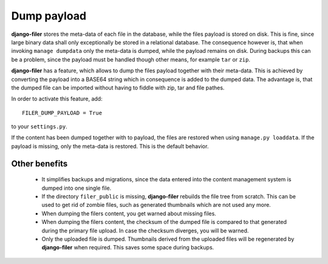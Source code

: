 Dump payload
============

**django-filer** stores the meta-data of each file in the database, while the files payload is
stored on disk. This is fine, since large binary data shall only exceptionally be stored in a
relational database. The consequence however is, that when invoking ``manage dumpdata`` only the
meta-data is dumped, while the payload remains on disk. During backups this can be a problem, since
the payload must be handled though other means, for example ``tar`` or ``zip``.

**django-filer** has a feature, which allows to dump the files payload together with their
meta-data. This is achieved by converting the payload into a BASE64 string which in consequence is
added to the dumped data. The advantage is, that the dumped file can be imported without having to
fiddle with zip, tar and file pathes.

In order to activate this feature, add::

  FILER_DUMP_PAYLOAD = True

to your ``settings.py``.

If the content has been dumped together with to payload, the files are restored when using
``manage.py loaddata``. If the payload is missing, only the meta-data is restored. This is the
default behavior.


Other benefits
--------------
 * It simplifies backups and migrations, since the data entered into the content management system
   is dumped into one single file.
 * If the directory ``filer_public`` is missing, **django-filer** rebuilds the file tree from
   scratch. This can be used to get rid of zombie files, such as generated thumbnails which are not
   used any more.
 * When dumping the filers content, you get warned about missing files.
 * When dumping the filers content, the checksum of the dumped file is compared to that generated
   during the primary file upload. In case the checksum diverges, you will be warned.
 * Only the uploaded file is dumped. Thumbnails derived from the uploaded files will be regenerated
   by **django-filer** when required. This saves some space during backups.
